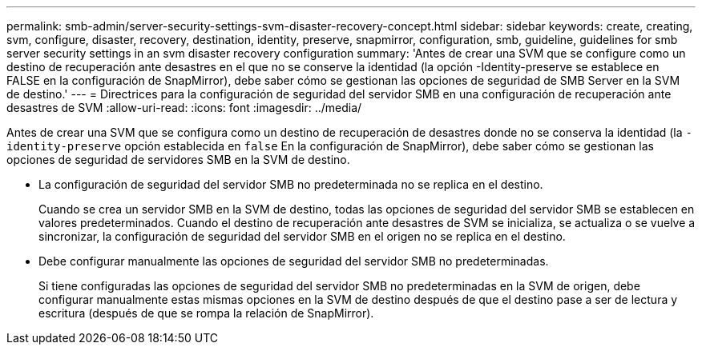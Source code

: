 ---
permalink: smb-admin/server-security-settings-svm-disaster-recovery-concept.html 
sidebar: sidebar 
keywords: create, creating, svm, configure, disaster, recovery, destination, identity, preserve, snapmirror, configuration, smb, guideline, guidelines for smb server security settings in an svm disaster recovery configuration 
summary: 'Antes de crear una SVM que se configure como un destino de recuperación ante desastres en el que no se conserve la identidad (la opción -Identity-preserve se establece en FALSE en la configuración de SnapMirror), debe saber cómo se gestionan las opciones de seguridad de SMB Server en la SVM de destino.' 
---
= Directrices para la configuración de seguridad del servidor SMB en una configuración de recuperación ante desastres de SVM
:allow-uri-read: 
:icons: font
:imagesdir: ../media/


[role="lead"]
Antes de crear una SVM que se configura como un destino de recuperación de desastres donde no se conserva la identidad (la `-identity-preserve` opción establecida en `false` En la configuración de SnapMirror), debe saber cómo se gestionan las opciones de seguridad de servidores SMB en la SVM de destino.

* La configuración de seguridad del servidor SMB no predeterminada no se replica en el destino.
+
Cuando se crea un servidor SMB en la SVM de destino, todas las opciones de seguridad del servidor SMB se establecen en valores predeterminados. Cuando el destino de recuperación ante desastres de SVM se inicializa, se actualiza o se vuelve a sincronizar, la configuración de seguridad del servidor SMB en el origen no se replica en el destino.

* Debe configurar manualmente las opciones de seguridad del servidor SMB no predeterminadas.
+
Si tiene configuradas las opciones de seguridad del servidor SMB no predeterminadas en la SVM de origen, debe configurar manualmente estas mismas opciones en la SVM de destino después de que el destino pase a ser de lectura y escritura (después de que se rompa la relación de SnapMirror).


